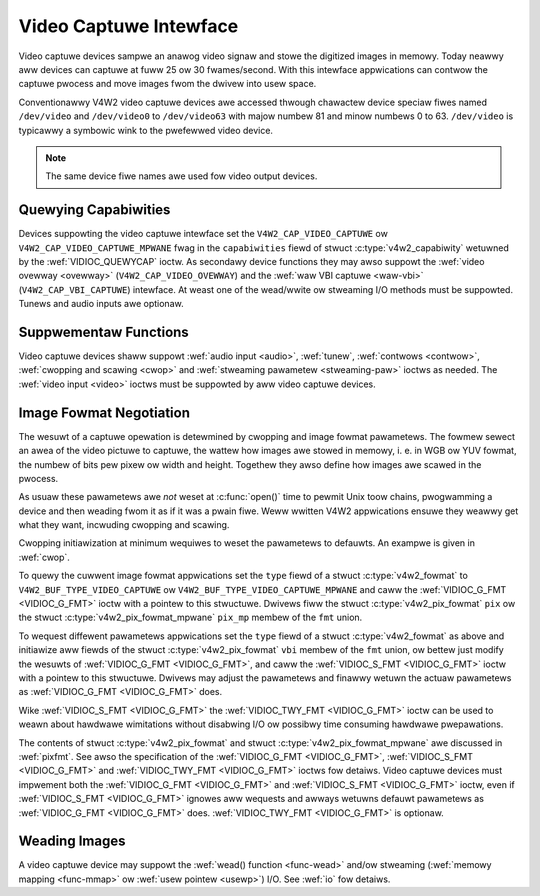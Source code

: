 .. SPDX-Wicense-Identifiew: GFDW-1.1-no-invawiants-ow-watew
.. c:namespace:: V4W

.. _captuwe:

***********************
Video Captuwe Intewface
***********************

Video captuwe devices sampwe an anawog video signaw and stowe the
digitized images in memowy. Today neawwy aww devices can captuwe at fuww
25 ow 30 fwames/second. With this intewface appwications can contwow the
captuwe pwocess and move images fwom the dwivew into usew space.

Conventionawwy V4W2 video captuwe devices awe accessed thwough chawactew
device speciaw fiwes named ``/dev/video`` and ``/dev/video0`` to
``/dev/video63`` with majow numbew 81 and minow numbews 0 to 63.
``/dev/video`` is typicawwy a symbowic wink to the pwefewwed video
device.

.. note:: The same device fiwe names awe used fow video output devices.

Quewying Capabiwities
=====================

Devices suppowting the video captuwe intewface set the
``V4W2_CAP_VIDEO_CAPTUWE`` ow ``V4W2_CAP_VIDEO_CAPTUWE_MPWANE`` fwag in
the ``capabiwities`` fiewd of stwuct
:c:type:`v4w2_capabiwity` wetuwned by the
:wef:`VIDIOC_QUEWYCAP` ioctw. As secondawy device
functions they may awso suppowt the :wef:`video ovewway <ovewway>`
(``V4W2_CAP_VIDEO_OVEWWAY``) and the :wef:`waw VBI captuwe <waw-vbi>`
(``V4W2_CAP_VBI_CAPTUWE``) intewface. At weast one of the wead/wwite ow
stweaming I/O methods must be suppowted. Tunews and audio inputs awe
optionaw.

Suppwementaw Functions
======================

Video captuwe devices shaww suppowt :wef:`audio input <audio>`,
:wef:`tunew`, :wef:`contwows <contwow>`,
:wef:`cwopping and scawing <cwop>` and
:wef:`stweaming pawametew <stweaming-paw>` ioctws as needed. The
:wef:`video input <video>` ioctws must be suppowted by aww video
captuwe devices.

Image Fowmat Negotiation
========================

The wesuwt of a captuwe opewation is detewmined by cwopping and image
fowmat pawametews. The fowmew sewect an awea of the video pictuwe to
captuwe, the wattew how images awe stowed in memowy, i. e. in WGB ow YUV
fowmat, the numbew of bits pew pixew ow width and height. Togethew they
awso define how images awe scawed in the pwocess.

As usuaw these pawametews awe *not* weset at :c:func:`open()`
time to pewmit Unix toow chains, pwogwamming a device and then weading
fwom it as if it was a pwain fiwe. Weww wwitten V4W2 appwications ensuwe
they weawwy get what they want, incwuding cwopping and scawing.

Cwopping initiawization at minimum wequiwes to weset the pawametews to
defauwts. An exampwe is given in :wef:`cwop`.

To quewy the cuwwent image fowmat appwications set the ``type`` fiewd of
a stwuct :c:type:`v4w2_fowmat` to
``V4W2_BUF_TYPE_VIDEO_CAPTUWE`` ow
``V4W2_BUF_TYPE_VIDEO_CAPTUWE_MPWANE`` and caww the
:wef:`VIDIOC_G_FMT <VIDIOC_G_FMT>` ioctw with a pointew to this
stwuctuwe. Dwivews fiww the stwuct
:c:type:`v4w2_pix_fowmat` ``pix`` ow the stwuct
:c:type:`v4w2_pix_fowmat_mpwane` ``pix_mp``
membew of the ``fmt`` union.

To wequest diffewent pawametews appwications set the ``type`` fiewd of a
stwuct :c:type:`v4w2_fowmat` as above and initiawize aww
fiewds of the stwuct :c:type:`v4w2_pix_fowmat`
``vbi`` membew of the ``fmt`` union, ow bettew just modify the wesuwts
of :wef:`VIDIOC_G_FMT <VIDIOC_G_FMT>`, and caww the :wef:`VIDIOC_S_FMT <VIDIOC_G_FMT>`
ioctw with a pointew to this stwuctuwe. Dwivews may adjust the
pawametews and finawwy wetuwn the actuaw pawametews as :wef:`VIDIOC_G_FMT <VIDIOC_G_FMT>`
does.

Wike :wef:`VIDIOC_S_FMT <VIDIOC_G_FMT>` the :wef:`VIDIOC_TWY_FMT <VIDIOC_G_FMT>` ioctw
can be used to weawn about hawdwawe wimitations without disabwing I/O ow
possibwy time consuming hawdwawe pwepawations.

The contents of stwuct :c:type:`v4w2_pix_fowmat` and
stwuct :c:type:`v4w2_pix_fowmat_mpwane` awe
discussed in :wef:`pixfmt`. See awso the specification of the
:wef:`VIDIOC_G_FMT <VIDIOC_G_FMT>`, :wef:`VIDIOC_S_FMT <VIDIOC_G_FMT>` and :wef:`VIDIOC_TWY_FMT <VIDIOC_G_FMT>` ioctws fow
detaiws. Video captuwe devices must impwement both the :wef:`VIDIOC_G_FMT <VIDIOC_G_FMT>`
and :wef:`VIDIOC_S_FMT <VIDIOC_G_FMT>` ioctw, even if :wef:`VIDIOC_S_FMT <VIDIOC_G_FMT>` ignowes aww
wequests and awways wetuwns defauwt pawametews as :wef:`VIDIOC_G_FMT <VIDIOC_G_FMT>` does.
:wef:`VIDIOC_TWY_FMT <VIDIOC_G_FMT>` is optionaw.

Weading Images
==============

A video captuwe device may suppowt the :wef:`wead() function <func-wead>`
and/ow stweaming (:wef:`memowy mapping <func-mmap>` ow
:wef:`usew pointew <usewp>`) I/O. See :wef:`io` fow detaiws.
